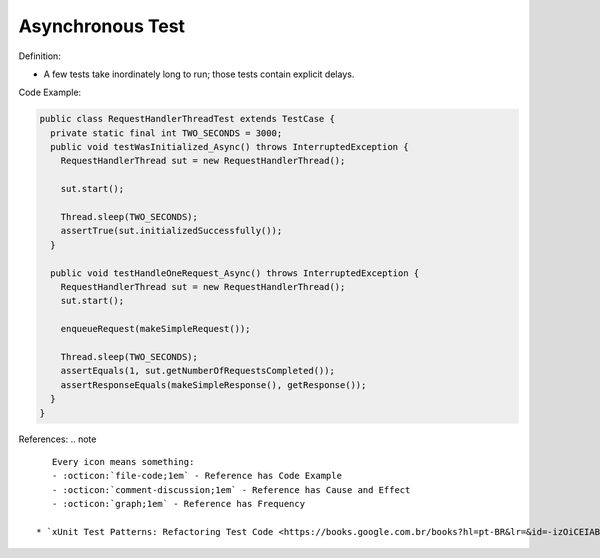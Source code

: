 Asynchronous Test
^^^^^
Definition:

* A few tests take inordinately long to run; those tests contain explicit delays.


Code Example:

.. code-block:: java

  public class RequestHandlerThreadTest extends TestCase {
    private static final int TWO_SECONDS = 3000;
    public void testWasInitialized_Async() throws InterruptedException {
      RequestHandlerThread sut = new RequestHandlerThread();

      sut.start();

      Thread.sleep(TWO_SECONDS);
      assertTrue(sut.initializedSuccessfully());
    }

    public void testHandleOneRequest_Async() throws InterruptedException {
      RequestHandlerThread sut = new RequestHandlerThread();
      sut.start();

      enqueueRequest(makeSimpleRequest());

      Thread.sleep(TWO_SECONDS);
      assertEquals(1, sut.getNumberOfRequestsCompleted());
      assertResponseEquals(makeSimpleResponse(), getResponse());
    }
  }

References:
.. note ::

    Every icon means something:
    - :octicon:`file-code;1em` - Reference has Code Example
    - :octicon:`comment-discussion;1em` - Reference has Cause and Effect
    - :octicon:`graph;1em` - Reference has Frequency

 * `xUnit Test Patterns: Refactoring Test Code <https://books.google.com.br/books?hl=pt-BR&lr=&id=-izOiCEIABQC&oi=fnd&pg=PT19&dq=%22test+code%22+AND+(%22test*+smell*%22+OR+antipattern*+OR+%22poor+quality%22)&ots=YL71coYZkx&sig=s3U1TNqypvSAzSilSbex5lnHonk#v=onepage&q=%22test%20code%22%20AND%20(%22test*%20smell*%22%20OR%20antipattern*%20OR%20%22poor%20quality%22)&f=false>`_ :octicon:`file-code;1em` :octicon:`comment-discussion;1em`

